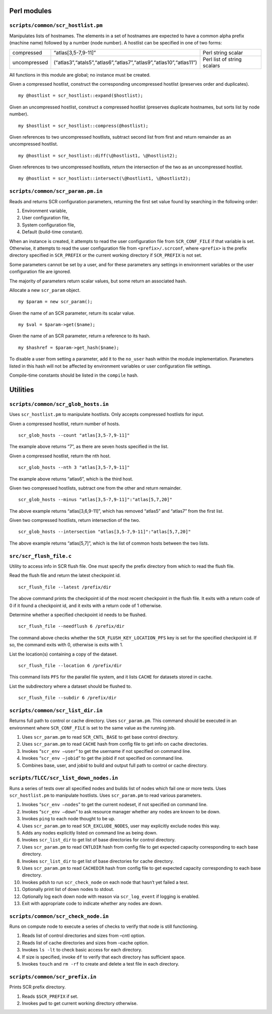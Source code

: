 .. _scripts:

Perl modules
------------

``scripts/common/scr_hostlist.pm``
~~~~~~~~~~~~~~~~~~~~~~~~~~~~~~~~~~

Manipulates lists of hostnames. The elements in a set of hostnames are
expected to have a common alpha prefix (machine name) followed by a
number (node number). A hostlist can be specified in one of two forms:

============ ================================================================== ===========================
compressed   “atlas[3,5-7,9-11]”                                                Perl string scalar
uncompressed (“atlas3”,“atals5”,“atlas6”,“atlas7”,“atlas9”,“atlas10”,“atlas11”) Perl list of string scalars
============ ================================================================== ===========================

All functions in this module are global; no instance must be created.

Given a compressed hostlist, construct the corresponding uncompressed
hostlist (preserves order and duplicates).

::

     my @hostlist = scr_hostlist::expand($hostlist);

Given an uncompressed hostlist, construct a compressed hostlist
(preserves duplicate hostnames, but sorts list by node number).

::

     my $hostlist = scr_hostlist::compress(@hostlist);

Given references to two uncompressed hostlists, subtract second list
from first and return remainder as an uncompressed hostlist.

::

     my @hostlist = scr_hostlist::diff(\@hostlist1, \@hostlist2);

Given references to two uncompressed hostlists, return the intersection
of the two as an uncompressed hostlist.

::

     my @hostlist = scr_hostlist::intersect(\@hostlist1, \@hostlist2);

.. _sec:scr_param_pm:

``scripts/common/scr_param.pm.in``
~~~~~~~~~~~~~~~~~~~~~~~~~~~~~~~~~~

Reads and returns SCR configuration parameters, returning the first set
value found by searching in the following order:

#. Environment variable,

#. User configuration file,

#. System configuration file,

#. Default (build-time constant).

When an instance is created, it attempts to read the user configuration
file from ``SCR_CONF_FILE`` if that variable is set. Otherwise, it
attempts to read the user configuration file from ``<prefix>/.scrconf``,
where ``<prefix>`` is the prefix directory specified in ``SCR_PREFIX``
or the current working directory if ``SCR_PREFIX`` is not set.

Some parameters cannot be set by a user, and for these parameters any
settings in environment variables or the user configuration file are
ignored.

The majority of parameters return scalar values, but some return an
associated hash.

Allocate a new ``scr_param`` object.

::

     my $param = new scr_param();

Given the name of an SCR parameter, return its scalar value.

::

     my $val = $param->get($name);

Given the name of an SCR parameter, return a reference to its hash.

::

     my $hashref = $param->get_hash($name);

To disable a user from setting a parameter, add it to the ``no_user``
hash within the module implementation. Parameters listed in this hash
will not be affected by environment variables or user configuration file
settings.

Compile-time constants should be listed in the ``compile`` hash.

Utilities
---------

``scripts/common/scr_glob_hosts.in``
~~~~~~~~~~~~~~~~~~~~~~~~~~~~~~~~~~~~

Uses ``scr_hostlist.pm`` to manipulate hostlists. Only accepts
compressed hostlists for input.

Given a compressed hostlist, return number of hosts.

::

     scr_glob_hosts --count "atlas[3,5-7,9-11]"

The example above returns “7”, as there are seven hosts specified in the
list.

Given a compressed hostlist, return the nth host.

::

     scr_glob_hosts --nth 3 "atlas[3,5-7,9-11]"

The example above returns “atlas6”, which is the third host.

Given two compressed hostlists, subtract one from the other and return
remainder.

::

     scr_glob_hosts --minus "atlas[3,5-7,9-11]":"atlas[5,7,20]"

The above example returns “atlas[3,6,9-11]”, which has removed “atlas5”
and “atlas7” from the first list.

Given two compressed hostlists, return intersection of the two.

::

     scr_glob_hosts --intersection "atlas[3,5-7,9-11]":"atlas[5,7,20]"

The above example returns “atlas[5,7]”, which is the list of common
hosts between the two lists.

``src/scr_flush_file.c``
~~~~~~~~~~~~~~~~~~~~~~~~

Utility to access info in SCR flush file. One must specify the prefix
directory from which to read the flush file.

Read the flush file and return the latest checkpoint id.

::

     scr_flush_file --latest /prefix/dir

The above command prints the checkpoint id of the most recent checkpoint
in the flush file. It exits with a return code of 0 if it found a
checkpoint id, and it exits with a return code of 1 otherwise.

Determine whether a specified checkpoint id needs to be flushed.

::

     scr_flush_file --needflush 6 /prefix/dir

The command above checks whether the ``SCR_FLUSH_KEY_LOCATION_PFS`` key
is set for the specified checkpoint id. If so, the command exits with 0,
otherwise is exits with 1.

List the location(s) containing a copy of the dataset.

::

     scr_flush_file --location 6 /prefix/dir

This command lists ``PFS`` for the parallel file system, and it lists
``CACHE`` for datasets stored in cache.

List the subdirectory where a dataset should be flushed to.

::

     scr_flush_file --subdir 6 /prefix/dir

``scripts/common/scr_list_dir.in``
~~~~~~~~~~~~~~~~~~~~~~~~~~~~~~~~~~

Returns full path to control or cache directory. Uses ``scr_param.pm``.
This command should be executed in an environment where
``SCR_CONF_FILE`` is set to the same value as the running job.

#. Uses ``scr_param.pm`` to read ``SCR_CNTL_BASE`` to get base control
   directory.

#. Uses ``scr_param.pm`` to read ``CACHE`` hash from config file to get
   info on cache directories.

#. Invokes “``scr_env –user``” to get the username if not specified on
   command line.

#. Invokes “``scr_env –jobid``” to get the jobid if not specified on
   command line.

#. Combines base, user, and jobid to build and output full path to
   control or cache directory.

``scripts/TLCC/scr_list_down_nodes.in``
~~~~~~~~~~~~~~~~~~~~~~~~~~~~~~~~~~~~~~~

Runs a series of tests over all specified nodes and builds list of nodes
which fail one or more tests. Uses ``scr_hostlist.pm`` to manipulate
hostlists. Uses ``scr_param.pm`` to read various parameters.

#. Invokes “``scr_env –nodes``” to get the current nodeset, if not
   specified on command line.

#. Invokes “``scr_env –down``” to ask resource manager whether any nodes
   are known to be down.

#. Invokes ``ping`` to each node thought to be up.

#. Uses ``scr_param.pm`` to read ``SCR_EXCLUDE_NODES``, user may
   explicitly exclude nodes this way.

#. Adds any nodes explicitly listed on command line as being down.

#. Invokes ``scr_list_dir`` to get list of base directories for control
   directory.

#. Uses ``scr_param.pm`` to read ``CNTLDIR`` hash from config file to
   get expected capacity corresponding to each base directory.

#. Invokes ``scr_list_dir`` to get list of base directories for cache
   directory.

#. Uses ``scr_param.pm`` to read ``CACHEDIR`` hash from config file to
   get expected capacity corresponding to each base directory.

#. Invokes ``pdsh`` to run ``scr_check_node`` on each node that hasn’t
   yet failed a test.

#. Optionally print list of down nodes to stdout.

#. Optionally log each down node with reason via ``scr_log_event`` if
   logging is enabled.

#. Exit with appropriate code to indicate whether any nodes are down.

``scripts/common/scr_check_node.in``
~~~~~~~~~~~~~~~~~~~~~~~~~~~~~~~~~~~~

Runs on compute node to execute a series of checks to verify that node
is still functioning.

#. Reads list of control directories and sizes from –cntl option.

#. Reads list of cache directories and sizes from –cache option.

#. Invokes ``ls -lt`` to check basic access for each directory.

#. If size is specified, invoke ``df`` to verify that each directory has
   sufficient space.

#. Invokes ``touch`` and ``rm -rf`` to create and delete a test file in
   each directory.

``scripts/common/scr_prefix.in``
~~~~~~~~~~~~~~~~~~~~~~~~~~~~~~~~

Prints SCR prefix directory.

#. Reads ``$SCR_PREFIX`` if set.

#. Invokes ``pwd`` to get current working directory otherwise.
